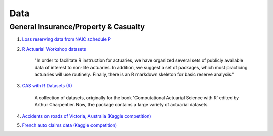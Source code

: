 .. _data:

Data
====

General Insurance/Property & Casualty
-------------------------------------

#. `Loss reserving data from NAIC schedule P <http://www.casact.org/research/index.cfm?fa=loss_reserves_data>`_

#. `R Actuarial Workshop datasets <https://github.com/PirateGrunt/raw_package>`_

    "In order to facilitate R instruction for actuaries, we have organized several sets of publicly available data of interest to non-life actuaries. In addition, we suggest a set of packages, which most practicing actuaries will use routinely. Finally, there is an R markdown skeleton for basic reserve analysis."

#. `CAS with R Datasets (R) <https://github.com/dutangc/CASdatasets>`_

    A collection of datasets, originally for the book 'Computational Actuarial Science with R' edited by Arthur Charpentier. Now, the package contains a large variety of actuarial datasets.

#. `Accidents on roads of Victoria, Australia (Kaggle competition) <https://www.kaggle.com/c/actuaries2016-vicroads/data>`_

#. `French auto claims data (Kaggle competition) <https://www.kaggle.com/c/data-science-french-actuary-institute/data>`_
